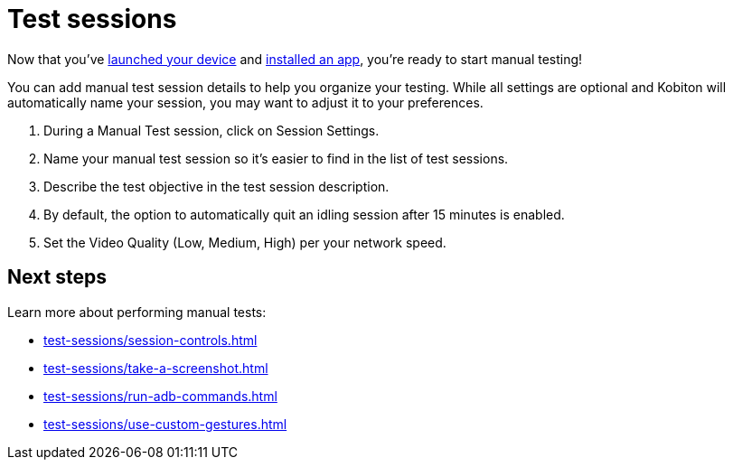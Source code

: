 = Test sessions
:navtitle: Test sessions

Now that you've xref:select-a-device.adoc[launched your device] and xref:install-an-app.adoc[installed an app], you're ready to start manual testing!

You can add manual test session details to help you organize your testing. While all settings are optional and Kobiton will automatically name your session, you may want to adjust it to your preferences.

. During a Manual Test session, click on Session Settings.
. Name your manual test session so it's easier to find in the list of test sessions.
. Describe the test objective in the test session description.
. By default, the option to automatically quit an idling session after 15 minutes is enabled.
. Set the Video Quality (Low, Medium, High) per your network speed.

[#_next_steps]
== Next steps

Learn more about performing manual tests:

* xref:test-sessions/session-controls.adoc[]
* xref:test-sessions/take-a-screenshot.adoc[]
* xref:test-sessions/run-adb-commands.adoc[]
* xref:test-sessions/use-custom-gestures.adoc[]
